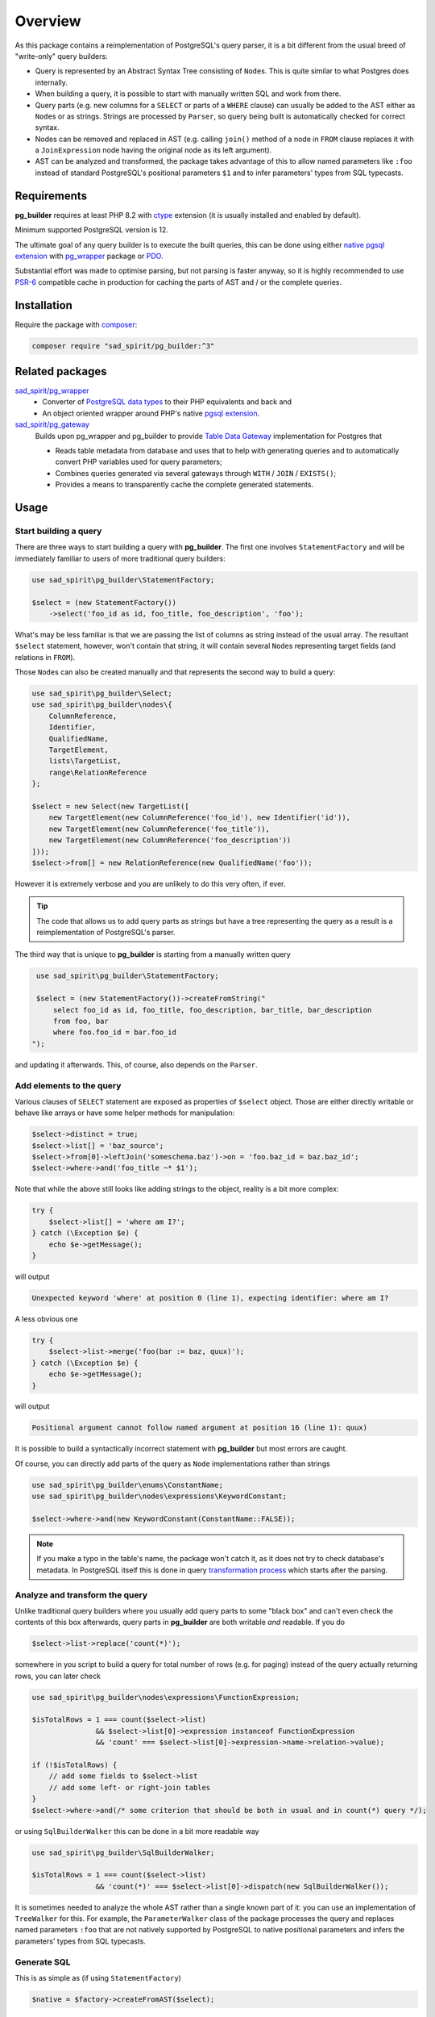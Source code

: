 ========
Overview
========

As this package contains a reimplementation of PostgreSQL's query parser, it is a bit different
from the usual breed of "write-only" query builders:

- Query is represented by an Abstract Syntax Tree consisting of ``Node``\ s.
  This is quite similar to what Postgres does internally.
- When building a query, it is possible to start with manually written SQL and work from there.
- Query parts (e.g. new columns for a ``SELECT`` or parts of a ``WHERE`` clause) can usually be added to the AST
  either as ``Node``\ s or as strings. Strings are processed by ``Parser``, so query being built is
  automatically checked for correct syntax.
- Nodes can be removed and replaced in AST (e.g. calling ``join()`` method of a node in ``FROM`` clause
  replaces it with a ``JoinExpression`` node having the original node as its left argument).
- AST can be analyzed and transformed, the package takes advantage of this to allow named parameters like ``:foo``
  instead of standard PostgreSQL's positional parameters ``$1`` and to infer parameters' types from SQL typecasts.

Requirements
============

**pg_builder** requires at least PHP 8.2 with `ctype <https://www.php.net/manual/en/book.ctype.php>`__
extension (it is usually installed and enabled by default).

Minimum supported PostgreSQL version is 12.

The ultimate goal of any query builder is to execute the built queries, this can be done using
either `native pgsql extension <https://php.net/manual/en/book.pgsql.php>`__ with
`pg_wrapper <https://github.com/sad-spirit/pg-wrapper>`__ package
or `PDO <https://www.php.net/manual/en/book.pdo.php>`__.

Substantial effort was made to optimise parsing, but not parsing is faster anyway, so it is highly recommended to use
`PSR-6 <https://www.php-fig.org/psr/psr-6/>`__ compatible cache in production for caching the parts of AST and / or
the complete queries.

Installation
============

Require the package with `composer <https://getcomposer.org/>`__:

.. code-block:: bash

    composer require "sad_spirit/pg_builder:^3"


Related packages
================

`sad_spirit/pg_wrapper <https://github.com/sad-spirit/pg-wrapper>`__
  - Converter of `PostgreSQL data types <https://www.postgresql.org/docs/current/datatype.html>`__ to their PHP
    equivalents and back and
  - An object oriented wrapper around PHP's native `pgsql extension <https://php.net/manual/en/book.pgsql.php>`__.

`sad_spirit/pg_gateway <https://github.com/sad-spirit/pg-gateway>`__
  Builds upon pg_wrapper and pg_builder to provide
  `Table Data Gateway <https://martinfowler.com/eaaCatalog/tableDataGateway.html>`__ implementation
  for Postgres that

  - Reads table metadata from database and uses that to help with generating queries and to automatically convert
    PHP variables used for query parameters;
  - Combines queries generated via several gateways through ``WITH`` / ``JOIN`` / ``EXISTS()``;
  - Provides a means to transparently cache the complete generated statements.

Usage
=====

Start building a query
----------------------

There are three ways to start building a query with **pg_builder**. The first one involves ``StatementFactory``
and will be immediately familiar to users of more traditional query builders:

.. code-block:: php

    use sad_spirit\pg_builder\StatementFactory;

    $select = (new StatementFactory())
        ->select('foo_id as id, foo_title, foo_description', 'foo');

What's may be less familiar is that we are passing the list of columns as string instead of the usual array.
The resultant ``$select`` statement, however, won't contain that string, it will contain several ``Node``\ s
representing target fields (and relations in ``FROM``).

Those ``Node``\ s can also be created manually and that represents the second way to build a query:

.. code-block:: php

   use sad_spirit\pg_builder\Select;
   use sad_spirit\pg_builder\nodes\{
       ColumnReference,
       Identifier,
       QualifiedName,
       TargetElement,
       lists\TargetList,
       range\RelationReference
   };

   $select = new Select(new TargetList([
       new TargetElement(new ColumnReference('foo_id'), new Identifier('id')),
       new TargetElement(new ColumnReference('foo_title')),
       new TargetElement(new ColumnReference('foo_description'))
   ]));
   $select->from[] = new RelationReference(new QualifiedName('foo'));

However it is extremely verbose and you are unlikely to do this very often, if ever.

.. tip::

    The code that allows us to add query parts as strings but have a tree representing the query as a result
    is a reimplementation of PostgreSQL's parser.

The third way that is unique to **pg_builder** is starting from a manually written query

.. code-block:: php

    use sad_spirit\pg_builder\StatementFactory;

    $select = (new StatementFactory())->createFromString("
        select foo_id as id, foo_title, foo_description, bar_title, bar_description
        from foo, bar
        where foo.foo_id = bar.foo_id
   ");

and updating it afterwards. This, of course, also depends on the ``Parser``.

Add elements to the query
-------------------------

Various clauses of ``SELECT`` statement are exposed as properties of ``$select`` object.
Those are either directly writable or behave like arrays or have some helper methods for manipulation:

.. code-block:: php

   $select->distinct = true;
   $select->list[] = 'baz_source';
   $select->from[0]->leftJoin('someschema.baz')->on = 'foo.baz_id = baz.baz_id';
   $select->where->and('foo_title ~* $1');

Note that while the above still looks like adding strings to the object,
reality is a bit more complex:

.. code-block:: php

   try {
       $select->list[] = 'where am I?';
   } catch (\Exception $e) {
       echo $e->getMessage();
   }

will output

.. code-block:: output

   Unexpected keyword 'where' at position 0 (line 1), expecting identifier: where am I?

A less obvious one

.. code-block:: php

   try {
       $select->list->merge('foo(bar := baz, quux)');
   } catch (\Exception $e) {
       echo $e->getMessage();
   }

will output

.. code-block:: output

   Positional argument cannot follow named argument at position 16 (line 1): quux)

It is possible to build a syntactically incorrect statement with **pg_builder** but most errors are caught.

Of course, you can directly add parts of the query as ``Node`` implementations rather than strings

.. code-block:: php

    use sad_spirit\pg_builder\enums\ConstantName;
    use sad_spirit\pg_builder\nodes\expressions\KeywordConstant;

    $select->where->and(new KeywordConstant(ConstantName::FALSE));

.. note::

    If you make a typo in the table's name, the package won't catch it, as it does not try to check database's metadata.
    In PostgreSQL itself this is done in query
    `transformation process <https://www.postgresql.org/docs/current/static/parser-stage.html>`__
    which starts after the parsing.

Analyze and transform the query
-------------------------------

Unlike traditional query builders where you usually add query parts to
some "black box" and can't even check the contents of this box
afterwards, query parts in **pg_builder** are both writable *and*
readable. If you do

.. code-block:: php

   $select->list->replace('count(*)');

somewhere in you script to build a query for total number of rows (e.g. for paging) instead of the query
actually returning rows, you can later check

.. code-block:: php

   use sad_spirit\pg_builder\nodes\expressions\FunctionExpression;

   $isTotalRows = 1 === count($select->list)
                  && $select->list[0]->expression instanceof FunctionExpression
                  && 'count' === $select->list[0]->expression->name->relation->value);

   if (!$isTotalRows) {
       // add some fields to $select->list
       // add some left- or right-join tables
   }
   $select->where->and(/* some criterion that should be both in usual and in count(*) query */);

or using ``SqlBuilderWalker`` this can be done in a bit more readable way

.. code-block:: php

   use sad_spirit\pg_builder\SqlBuilderWalker;

   $isTotalRows = 1 === count($select->list)
                  && 'count(*)' === $select->list[0]->dispatch(new SqlBuilderWalker());

It is sometimes needed to analyze the whole AST rather than a single known part of it:
you can use an implementation of ``TreeWalker`` for this. For example, the ``ParameterWalker`` class of the package
processes the query and replaces named parameters ``:foo`` that are not natively supported by PostgreSQL
to native positional parameters and infers the parameters' types from SQL typecasts.

Generate SQL
------------

This is as simple as (if using ``StatementFactory``)

.. code-block:: php

   $native = $factory->createFromAST($select);

Under the hood this uses another implementation of ``TreeWalker``: ``SqlBuilderWalker``. The returned value
is not a ``string`` but an instance of ``NativeStatement`` object. It contains both the generated SQL and
info on query parameters extracted using the ``ParameterWalker`` mentioned above.

Execute the generated SQL
-------------------------

The package contains several classes that are used for integration with **pg_wrapper** package:
``StatementFactory``, ``NativeStatement``, ``converters\BuilderSupportDecorator``.

A few steps are required to configure that integration

.. code-block:: php

    use sad_spirit\pg_builder\{
        StatementFactory,
        converters\BuilderSupportDecorator
    };
    use sad_spirit\pg_wrapper\Connection;

    $connection = new Connection('...');
    // Uses DB connection properties to set up parsing and building of SQL
    $factory    = StatementFactory::forConnection($connection);
    // Needed for handling type info extracted from query
    $connection->setTypeConverterFactory(new BuilderSupportDecorator(
        $connection->getTypeConverterFactory(),
        $factory->getParser()
    ));

then you can build queries with **pg_builder**

.. code-block:: php

   $native = $factory->createFromAST($factory->createFromString(
       "select * from foo where foo_id = any(:id::integer[])"
   ));

and execute them with **pg_wrapper** using named parameters and not specifying types:

.. code-block:: php

   $native->executeParams($connection, ['id' => [1, 2, 3]]);

as ``$native`` has knowledge about mapping of named parameter ``:id`` to ``$1`` and about its type.
This is another difference from the usual query builders where you may need to specify the type of a parameter once for
the builder and possibly second time for the database.


It is possible to generate queries suitable for PDO, though type conversion will be done manually

.. code-block:: php

    $pdo       = new \PDO('pgsql:...');
    // Uses DB connection properties to set up parsing and building of SQL
    $factory   = StatementFactory::forPDO($pdo);
    // NB: This still requires sad_spirit/pg_wrapper for type conversion code
    $converter = new BuilderSupportDecorator(new DefaultTypeConverterFactory(), $factory->getParser());

Assuming the same code to generate ``$native``, it can be executed this way

.. code-block:: php

    $result = $pdo->prepare($native->getSql());
    $result->execute($converter->convertParameters(
        $native,
        ['id' => [1, 2, 3]]
    ));

.. tip::

    When generating queries for PDO, named parameters will not be replaced by positional ones.